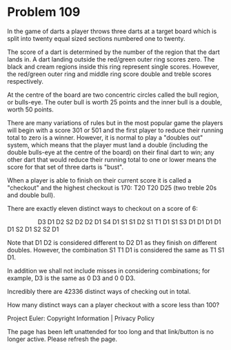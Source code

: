 *   Problem 109

   In the game of darts a player throws three darts at a target board which
   is split into twenty equal sized sections numbered one to twenty.

   The score of a dart is determined by the number of the region that the
   dart lands in. A dart landing outside the red/green outer ring scores
   zero. The black and cream regions inside this ring represent single
   scores. However, the red/green outer ring and middle ring score double and
   treble scores respectively.

   At the centre of the board are two concentric circles called the bull
   region, or bulls-eye. The outer bull is worth 25 points and the inner bull
   is a double, worth 50 points.

   There are many variations of rules but in the most popular game the
   players will begin with a score 301 or 501 and the first player to reduce
   their running total to zero is a winner. However, it is normal to play a
   "doubles out" system, which means that the player must land a double
   (including the double bulls-eye at the centre of the board) on their final
   dart to win; any other dart that would reduce their running total to one
   or lower means the score for that set of three darts is "bust".

   When a player is able to finish on their current score it is called a
   "checkout" and the highest checkout is 170: T20 T20 D25 (two treble 20s
   and double bull).

   There are exactly eleven distinct ways to checkout on a score of 6:

                     
   D3    
   D1    D2    
   S2    D2    
   D2    D1    
   S4    D1    
   S1    S1    D2    
   S1    T1    D1    
   S1    S3    D1    
   D1    D1    D1    
   D1    S2    D1    
   S2    S2    D1    

   Note that D1 D2 is considered different to D2 D1 as they finish on
   different doubles. However, the combination S1 T1 D1 is considered the
   same as T1 S1 D1.

   In addition we shall not include misses in considering combinations; for
   example, D3 is the same as 0 D3 and 0 0 D3.

   Incredibly there are 42336 distinct ways of checking out in total.

   How many distinct ways can a player checkout with a score less than 100?

   Project Euler: Copyright Information | Privacy Policy

   The page has been left unattended for too long and that link/button is no
   longer active. Please refresh the page.

